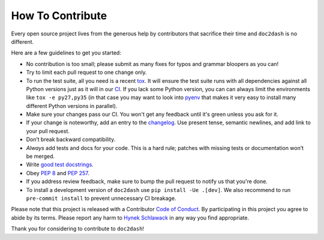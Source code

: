 How To Contribute
=================

Every open source project lives from the generous help by contributors that sacrifice their time and ``doc2dash`` is no different.

Here are a few guidelines to get you started:

- No contribution is too small; please submit as many fixes for typos and grammar bloopers as you can!
- Try to limit each pull request to one change only.
- To run the test suite, all you need is a recent tox_.
  It will ensure the test suite runs with all dependencies against all Python versions just as it will in our `CI`_.
  If you lack some Python version, you can can always limit the environments like ``tox -e py27,py35`` (in that case you may want to look into pyenv_ that makes it very easy to install many different Python versions in parallel).
- Make sure your changes pass our CI.
  You won't get any feedback until it's green unless you ask for it.
- If your change is noteworthy, add an entry to the changelog_.
  Use present tense, semantic newlines, and add link to your pull request.
- Don’t break backward compatibility.
- *Always* add tests and docs for your code.
  This is a hard rule; patches with missing tests or documentation won’t be merged.
- Write `good test docstrings`_.
- Obey `PEP 8`_ and `PEP 257`_.
- If you address review feedback, make sure to bump the pull request to notify us that you're done.
- To install a development version of ``doc2dash`` use ``pip install -Ue .[dev]``.
  We also recommend to run ``pre-commit install`` to prevent unnecessary CI breakage.

Please note that this project is released with a Contributor `Code of Conduct`_.
By participating in this project you agree to abide by its terms.
Please report any harm to `Hynek Schlawack <https://hynek.me/about/>`_ in any way you find appropriate.

Thank you for considering to contribute to ``doc2dash``!


.. _`PEP 8`: https://www.python.org/dev/peps/pep-0008/
.. _`PEP 257`: https://www.python.org/dev/peps/pep-0257/
.. _`good test docstrings`: https://jml.io/pages/test-docstrings.html
.. _`Code of Conduct`: https://github.com/hynek/doc2dash/blob/master/CODE_OF_CONDUCT.rst
.. _changelog: https://github.com/hynek/doc2dash/blob/master/CHANGELOG.rst
.. _`tox`: https://testrun.org/tox/
.. _`CI`: https://github.com/hynek/doc2dash/actions
.. _pyenv: https://github.com/pyenv/pyenv
